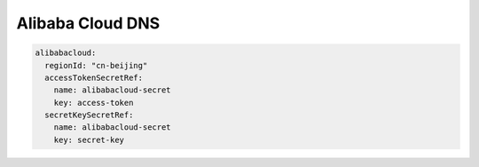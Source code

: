 =========================
Alibaba Cloud DNS
=========================

.. code-block:: yaml

   alibabacloud:
     regionId: "cn-beijing"
     accessTokenSecretRef:
       name: alibabacloud-secret
       key: access-token
     secretKeySecretRef:
       name: alibabacloud-secret
       key: secret-key